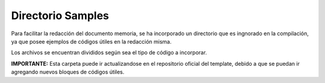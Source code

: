 =============================
Directorio Samples
=============================
Para facilitar la redacción del documento memoria, se ha incorporado un directorio
que es ingnorado en la compilación, ya que posee ejemplos de códigos útiles en la
redacción misma.

Los archivos se encuentran divididos según sea el tipo de código a incorporar.

**IMPORTANTE:** Esta carpeta puede ir actualizandose en el repositorio oficial del
template, debido a que se puedan ir agregando nuevos bloques de códigos útiles.
